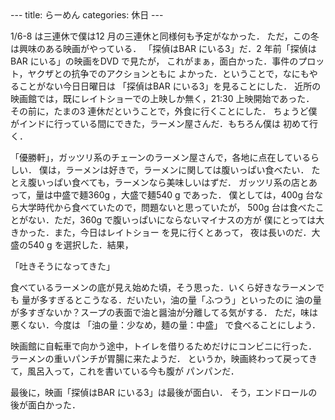 #+BEGIN_EXPORT html
---
title: らーめん
categories: 休日
---
#+END_EXPORT
1/6-8 は三連休で僕は12 月の三連休と同様何も予定がなかった．
ただ，この冬は興味のある映画がやっている．
「探偵はBAR にいる3」だ．2 年前「探偵はBAR にいる」の映画をDVD で見たが，
これがまぁ，面白かった．事件のプロット，ヤクザとの抗争でのアクションともに
よかった．ということで，なにもやることがない今日日曜日は
「探偵はBAR にいる3」を見ることにした．
近所の映画館では，既にレイトショーでの上映しか無く，21:30 上映開始であった．
その前に，たまの3 連休だということで，外食に行くことにした．
ちょうど僕がインドに行っている間にできた，ラーメン屋さんだ．もちろん僕は
初めて行く．

「優勝軒」，ガッツリ系のチェーンのラーメン屋さんで，各地に点在しているらしい．
僕は，ラーメンは好きで，ラーメンに関しては腹いっぱい食べたい．
たとえ腹いっぱい食べても，ラーメンなら美味しいはずだ．
ガッツリ系の店とあって，量は中盛で麺360g ，大盛で麺540 g であった．
僕としては，400g 台なら大学時代から食べていたので，問題ないと思っていたが，
500g 台は食べたことがない．ただ，360g で腹いっぱいにならないマイナスの方が
僕にとっては大きかった．また，今日はレイトショー を見に行くとあって，
夜は長いのだ．大盛の540 g を選択した．結果，

「吐きそうになってきた」

食べているラーメンの底が見え始めた頃，そう思った．いくら好きなラーメンでも
量が多すぎるとこうなる．だいたい，油の量「ふつう」といったのに
油の量が多すぎないか？スープの表面で油と醤油が分離してる気がする．
ただ，味は悪くない．今度は
「油の量：少なめ，麺の量：中盛」 で食べることにしよう．

映画館に自転車で向かう途中，トイレを借りるためだけにコンビニに行った．
ラーメンの重いパンチが胃腸に来たようだ．
というか，映画終わって戻ってきて，風呂入って，これを書いている今も腹が
パンパンだ．

最後に，映画「探偵はBAR にいる3」は最後が面白い．
そう，エンドロールの後が面白かった．
